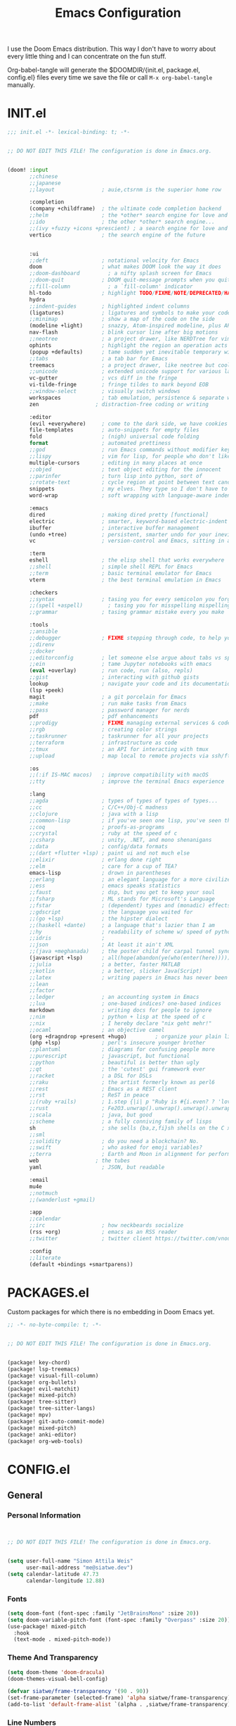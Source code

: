 #+TITLE: Emacs Configuration
#+property: header-args:emacs-lisp :tangle config.el
#+property: header-args :mkdirp yes :comments no
#+STARTUP: fold

I use the Doom Emacs distribution. This way I don't have to worry about every
little thing and I can concentrate on the fun stuff.

Org-babel-tangle will generate the $DOOMDIR/{init.el, package.el, config.el}
files every time we save the file or call =M-x org-babel-tangle= manually.

* INIT.el
#+BEGIN_SRC emacs-lisp :tangle init.el
;;; init.el -*- lexical-binding: t; -*-


;; DO NOT EDIT THIS FILE! The configuration is done in Emacs.org.


(doom! :input
       ;;chinese
       ;;japanese
       ;;layout               ; auie,ctsrnm is the superior home row

       :completion
       (company +childframe)  ; the ultimate code completion backend
       ;;helm                 ; the *other* search engine for love and life
       ;;ido                  ; the other *other* search engine...
       ;;(ivy +fuzzy +icons +prescient) ; a search engine for love and life
       vertico                ; the search engine of the future


       :ui
       ;;deft                 ; notational velocity for Emacs
       doom                   ; what makes DOOM look the way it does
       ;;doom-dashboard         ; a nifty splash screen for Emacs
       ;;doom-quit            ; DOOM quit-message prompts when you quit Emacs
       ;;fill-column            ; a `fill-column' indicator
       hl-todo                ; highlight TODO/FIXME/NOTE/DEPRECATED/HACK/REVIEW
       hydra
       ;;indent-guides        ; highlighted indent columns
       (ligatures)            ; ligatures and symbols to make your code pretty again
       ;;minimap              ; show a map of the code on the side
       (modeline +light)      ; snazzy, Atom-inspired modeline, plus API
       nav-flash              ; blink cursor line after big motions
       ;;neotree              ; a project drawer, like NERDTree for vim
       ophints                ; highlight the region an operation acts on
       (popup +defaults)      ; tame sudden yet inevitable temporary windows
       ;;tabs                 ; a tab bar for Emacs
       treemacs               ; a project drawer, like neotree but cooler
       ;;unicode              ; extended unicode support for various languages
       vc-gutter              ; vcs diff in the fringe
       vi-tilde-fringe        ; fringe tildes to mark beyond EOB
       ;;window-select        ; visually switch windows
       workspaces             ; tab emulation, persistence & separate workspaces
       zen                  ; distraction-free coding or writing

       :editor
       (evil +everywhere)     ; come to the dark side, we have cookies
       file-templates         ; auto-snippets for empty files
       fold                   ; (nigh) universal code folding
       format                 ; automated prettiness
       ;;god                  ; run Emacs commands without modifier keys
       ;;lispy                ; vim for lisp, for people who don't like vim
       multiple-cursors       ; editing in many places at once
       ;;objed                ; text object editing for the innocent
       ;;parinfer             ; turn lisp into python, sort of
       ;;rotate-text          ; cycle region at point between text candidates
       snippets               ; my elves. They type so I don't have to
       word-wrap              ; soft wrapping with language-aware indent

       :emacs
       dired                  ; making dired pretty [functional]
       electric               ; smarter, keyword-based electric-indent
       ibuffer                ; interactive buffer management
       (undo +tree)           ; persistent, smarter undo for your inevitable mistakes
       vc                     ; version-control and Emacs, sitting in a tree

       :term
       eshell                 ; the elisp shell that works everywhere
       ;;shell                ; simple shell REPL for Emacs
       ;;term                 ; basic terminal emulator for Emacs
       vterm                  ; the best terminal emulation in Emacs

       :checkers
       ;;syntax               ; tasing you for every semicolon you forget
       ;;(spell +aspell)        ; tasing you for misspelling mispelling
       ;;grammar              ; tasing grammar mistake every you make

       :tools
       ;;ansible
       ;;debugger             ; FIXME stepping through code, to help you add bugs
       ;;direnv
       ;;docker
       ;;editorconfig         ; let someone else argue about tabs vs spaces
       ;;ein                  ; tame Jupyter notebooks with emacs
       (eval +overlay)        ; run code, run (also, repls)
       ;;gist                 ; interacting with github gists
       lookup                 ; navigate your code and its documentation
       (lsp +peek)
       magit                  ; a git porcelain for Emacs
       ;;make                 ; run make tasks from Emacs
       ;;pass                 ; password manager for nerds
       pdf                    ; pdf enhancements
       ;;prodigy              ; FIXME managing external services & code builders
       ;;rgb                  ; creating color strings
       ;;taskrunner           ; taskrunner for all your projects
       ;;terraform            ; infrastructure as code
       ;;tmux                 ; an API for interacting with tmux
       ;;upload               ; map local to remote projects via ssh/ftp

       :os
       ;;(:if IS-MAC macos)   ; improve compatibility with macOS
       ;;tty                  ; improve the terminal Emacs experience

       :lang
       ;;agda                 ; types of types of types of types...
       ;;cc                   ; C/C++/Obj-C madness
       ;;clojure              ; java with a lisp
       ;;common-lisp          ; if you've seen one lisp, you've seen them all
       ;;coq                  ; proofs-as-programs
       ;;crystal              ; ruby at the speed of c
       ;;csharp               ; unity, .NET, and mono shenanigans
       ;;data                 ; config/data formats
       ;;(dart +flutter +lsp) ; paint ui and not much else
       ;;elixir               ; erlang done right
       ;;elm                  ; care for a cup of TEA?
       emacs-lisp             ; drown in parentheses
       ;;erlang               ; an elegant language for a more civilized age
       ;;ess                  ; emacs speaks statistics
       ;;faust                ; dsp, but you get to keep your soul
       ;;fsharp               ; ML stands for Microsoft's Language
       ;;fstar                ; (dependent) types and (monadic) effects and Z3
       ;;gdscript             ; the language you waited for
       ;;(go +lsp)            ; the hipster dialect
       ;;(haskell +dante)     ; a language that's lazier than I am
       ;;hy                   ; readability of scheme w/ speed of python
       ;;idris                ;
       ;;json                 ; At least it ain't XML
       ;;(java +meghanada)    ; the poster child for carpal tunnel syndrome
       (javascript +lsp)      ; all(hope(abandon(ye(who(enter(here))))))
       ;;julia                ; a better, faster MATLAB
       ;;kotlin               ; a better, slicker Java(Script)
       ;;latex                ; writing papers in Emacs has never been so fun
       ;;lean
       ;;factor
       ;;ledger               ; an accounting system in Emacs
       ;;lua                  ; one-based indices? one-based indices
       markdown               ; writing docs for people to ignore
       ;;nim                  ; python + lisp at the speed of c
       ;;nix                  ; I hereby declare "nix geht mehr!"
       ;;ocaml                ; an objective camel
       (org +dragndrop +present +hugo)         ; organize your plain life in plain text
       (php +lsp)             ; perl's insecure younger brother
       ;;plantuml             ; diagrams for confusing people more
       ;;purescript           ; javascript, but functional
       ;;python               ; beautiful is better than ugly
       ;;qt                   ; the 'cutest' gui framework ever
       ;;racket               ; a DSL for DSLs
       ;;raku                 ; the artist formerly known as perl6
       ;;rest                 ; Emacs as a REST client
       ;;rst                  ; ReST in peace
       ;;(ruby +rails)        ; 1.step {|i| p "Ruby is #{i.even? ? 'love' : 'life'}"}
       ;;rust                 ; Fe2O3.unwrap().unwrap().unwrap().unwrap()
       ;;scala                ; java, but good
       ;;scheme               ; a fully conniving family of lisps
       sh                     ; she sells {ba,z,fi}sh shells on the C xor
       ;;sml
       ;;solidity             ; do you need a blockchain? No.
       ;;swift                ; who asked for emoji variables?
       ;;terra                ; Earth and Moon in alignment for performance.
       web                  ; the tubes
       yaml                   ; JSON, but readable

       :email
       mu4e
       ;;notmuch
       ;;(wanderlust +gmail)

       :app
       ;;calendar
       ;;irc                  ; how neckbeards socialize
       (rss +org)             ; emacs as an RSS reader
       ;;twitter              ; twitter client https://twitter.com/vnought

       :config
       ;;literate
       (default +bindings +smartparens))
#+END_SRC
* PACKAGES.el
Custom packages for which there is no embedding in Doom Emacs yet.
#+BEGIN_SRC emacs-lisp :tangle packages.el
;; -*- no-byte-compile: t; -*-


;; DO NOT EDIT THIS FILE! The configuration is done in Emacs.org.


(package! key-chord)
(package! lsp-treemacs)
(package! visual-fill-column)
(package! org-bullets)
(package! evil-matchit)
(package! mixed-pitch)
(package! tree-sitter)
(package! tree-sitter-langs)
(package! mpv)
(package! git-auto-commit-mode)
(package! mixed-pitch)
(package! anki-editor)
(package! org-web-tools)
#+END_SRC
* CONFIG.el
** General
*** Personal Information
#+BEGIN_SRC emacs-lisp


;; DO NOT EDIT THIS FILE! The configuration is done in Emacs.org.


(setq user-full-name "Simon Attila Weis"
      user-mail-address "me@siatwe.dev")
(setq calendar-latitude 47.73
      calendar-longitude 12.88)
#+END_SRC
*** Fonts
#+BEGIN_SRC emacs-lisp
(setq doom-font (font-spec :family "JetBrainsMono" :size 20))
(setq doom-variable-pitch-font (font-spec :family "Overpass" :size 20))
(use-package! mixed-pitch
  :hook
  (text-mode . mixed-pitch-mode))
#+END_SRC
*** Theme And Transparency
#+BEGIN_SRC emacs-lisp
(setq doom-theme 'doom-dracula)
(doom-themes-visual-bell-config)

(defvar siatwe/frame-transparency '(90 . 90))
(set-frame-parameter (selected-frame) 'alpha siatwe/frame-transparency)
(add-to-list 'default-frame-alist `(alpha . ,siatwe/frame-transparency))
#+END_SRC
*** Line Numbers
#+BEGIN_SRC emacs-lisp
(setq display-line-numbers-type t)

;; Disable line numbers for specific modes
(dolist (mode '(org-mode-hook
                term-mode-hook
                shell-mode-hook
                treemacs-mode-hook
                eshell-mode-hook))
  (add-hook mode (lambda () (display-line-numbers-mode 0))))
#+END_SRC
*** Raise Performance
#+BEGIN_SRC emacs-lisp
(setq read-process-output-max (* 3072 3072))
(add-hook 'focus-out-hook #'garbage-collect)
#+END_SRC
*** Always Start Maximized
#+BEGIN_SRC emacs-lisp
(toggle-frame-maximized)
#+END_SRC
*** Highlight Line
#+BEGIN_SRC emacs-lisp
(global-hl-line-mode +1)
#+END_SRC
*** Mouse Avoidance
#+BEGIN_SRC emacs-lisp
;;(mouse-avoidance-mode)
#+END_SRC
*** Fill Column
#+BEGIN_SRC emacs-lisp
(setq-default fill-column 80)
#+END_SRC
** Org Mode
*** Defaults
#+BEGIN_SRC emacs-lisp
(setq org-directory "~/.org")
(setq org-ellipsis " ▾")
(require 'org-web-tools)
(require 'org-crypt)
(after! org
  (add-to-list 'org-modules 'org-habit))
(org-crypt-use-before-save-magic)
(setq calendar-week-start-day 1)
(setq org-tags-exclude-from-inheritance '("crypt"))

(defun siatwe/org-mode-visual-fill ()
  (setq visual-fill-column-width 100
        visual-fill-column-center-text t)
  (visual-fill-column-mode 1))

(use-package visual-fill-column
  ;;:hook (org-mode . siatwe/org-mode-visual-fill)
  )

(use-package org-bullets
  :after org
  :hook (org-mode . org-bullets-mode)
  :custom
  (org-bullets-bullet-list '("◉" "○" "●" "○" "●" "○" "●")))

(setq org-agenda-prefix-format '((agenda . " %i %-12:c%?-12t% s")
                                 (timeline . "  % s")
                                 (todo .
                                       " %i %-12:c %(concat \"[ \"(org-format-outline-path (org-get-outline-path)) \" ]\") ")
                                 (tags .
                                       " %i %-12:c %(concat \"[ \"(org-format-outline-path (org-get-outline-path)) \" ]\") ")
                                 (search . " %i %-12:c")))

(setq org-agenda-format-date (lambda (date) (concat "\n"
                                                    (make-string (window-width) 9472)
                                                    "\n"
                                                    (org-agenda-format-date-aligned date))))

(setq org-agenda-span 100
      org-agenda-start-on-weekday nil
      org-agenda-start-day "-3d")
(setq org-log-done 'time)
#+END_SRC

#+RESULTS:
: time

** Eshell
#+BEGIN_SRC emacs-lisp
(evil-define-key '(normal insert visual) eshell-mode-map (kbd "C-r") 'counsel-esh-history       )
;;(eshell-git-prompt-use-theme 'powerline)
#+END_SRC
** Packages
*** Evil
**** Normal paste behavior
#+BEGIN_SRC emacs-lisp
(use-package! evil
  :config
  (setq-default evil-kill-on-visual-paste nil)
  (setq evil-escape-key-sequence "jj")
  (setq evil-escape-delay 0.6))
#+END_SRC
**** Matchit
#+BEGIN_SRC emacs-lisp
(use-package! evil-matchit
  :config
  (global-evil-matchit-mode 1))
#+END_SRC
*** Key chord
#+BEGIN_SRC emacs-lisp
(use-package! key-chord
  :config
  (setq key-chord-two-keys-delay 0.5)
  (key-chord-define evil-insert-state-map "kk" 'yas-expand)
  (key-chord-define evil-normal-state-map "ge" 'next-error)
  (key-chord-define evil-normal-state-map "gE" 'previous-error)
  (key-chord-mode 1))
#+END_SRC
*** LSP Mode
#+BEGIN_SRC emacs-lisp
(use-package! lsp-mode
  :config
  (setq lsp-idle-delay 0.500)
  (setq lsp-enable-file-watchers 1)
  (setq lsp-file-watch-threshold '99999)
  (setq lsp-ui-doc-enable nil))
#+END_SRC
*** Elfeed
#+BEGIN_SRC emacs-lisp
(after! elfeed
  (setq elfeed-search-filter "@2-weeks-ago"))
(add-hook! 'elfeed-search-mode-hook 'elfeed-update)
(require 'elfeed)
(defun elfeed-v-mpv (url)
  "Watch a video from URL in MPV"
  (async-shell-command (format "mpv %s" (string-replace "=" "\\=" (string-replace "?" "\\?" url)))))

(defun elfeed-view-mpv (&optional use-generic-p)
  "Youtube-feed link"
  (interactive "P")
  (let ((entries (elfeed-search-selected)))
    (cl-loop for entry in entries
             do (elfeed-untag entry 'unread)
             when (elfeed-entry-link entry)
             do (elfeed-v-mpv it))
    (mapc #'elfeed-search-update-entry entries)
    (unless (use-region-p) (forward-line))))
(define-key elfeed-search-mode-map (kbd "v") 'elfeed-view-mpv)
#+END_SRC
*** LSP Treemacs
#+BEGIN_SRC emacs-lisp
(use-package! lsp-treemacs
  :config
  (lsp-treemacs-sync-mode 1))
#+END_SRC
*** Projectile
#+BEGIN_SRC emacs-lisp
(use-package! projectile
  :config
  (setq projectile-project-search-path '("/data/55/" "/data/53/" "/data/Projects/")))
#+END_SRC
*** MPV
#+BEGIN_SRC emacs-lisp
(org-link-set-parameters "mpv" :follow #'mpv-play)

(defun org-mpv-complete-link (&optional arg)
  (replace-regexp-in-string
   "file:" "mpv:"
   (org-link-complete-file arg)
   t t))

(defun my:mpv/org-metareturn-insert-playback-position ()
  (when-let ((item-beg (org-in-item-p)))
    (when (and (not org-timer-start-time)
               (mpv-live-p)
               (save-excursion
                 (goto-char item-beg)
                 (and (not (org-invisible-p)) (org-at-item-timer-p))))
      (mpv-insert-playback-position t))))

(add-hook 'org-open-at-point-functions #'mpv-seek-to-position-at-point)
(add-hook 'org-metareturn-hook #'my:mpv/org-metareturn-insert-playback-position)
#+END_SRC
*** Tree Sitter
#+BEGIN_SRC emacs-lisp
(use-package! tree-sitter
  :config
  (require 'tree-sitter-langs)
  (global-tree-sitter-mode)
  (add-hook 'tree-sitter-after-on-hook #'tree-sitter-hl-mode))
#+END_SRC
*** Git Auto Commit Mode
#+BEGIN_SRC emacs-lisp
(use-package! git-auto-commit-mode
  :config
  (setq-default gac-automatically-push-p t)
  (setq-default gac-automatically-add-new-files-p t))
#+END_SRC
** Functions
*** Minify JS or LESS
#+BEGIN_SRC emacs-lisp
(defun minify-js-or-less ()
  (interactive)
  (save-window-excursion
    ;; LESS
    (when (string= (file-name-extension buffer-file-name) "less")
      (async-shell-command
       (concat "lessc --no-color --clean-css " (projectile-project-root) "webroot/less/main.less "  (projectile-project-root) "webroot/less/main.css")))
    ;; JS
    (when (string= (file-name-extension buffer-file-name) "js")
      (async-shell-command
       (concat "yui-compressor " (projectile-project-root) "webroot/js/main.js -o "  (projectile-project-root) "webroot/js/main.min.js")))))

(add-hook 'after-save-hook 'minify-js-or-less)
#+END_SRC
*** Eshell

#+BEGIN_SRC emacs-lisp
(defun eshell-add-aliases ()
  "Eshell aliases"
  (dolist (var '(("ff" "find-file $1")
                 ("55" "cd /data/55/ $*")
                 ("53" "cd /data/53/ $*")
                 ("ytd" "youtube-dl --extract-audio --audio-format mp3 -i -o '%(title)s.%(ext)s' $1")
                 ("dotfiles" "/usr/bin/git --git-dir=$HOME/.dotfiles/ --work-tree=$HOME $*")))
    (add-to-list 'eshell-command-aliases-list var)))

(add-hook 'eshell-post-command-hook 'eshell-add-aliases)
#+END_SRC
*** Download YT Video(s) as mp3
#+BEGIN_SRC emacs-lisp
(defun youtube-dl-via-id-to-mp3 (url)
  "Turn a youtube URL into a mp3 file. Works also for playlists."
  (interactive "sURL: ")
  (save-match-data
    (if (string-match
         "\\(?:\\.be/\\|v=\\|v%3D\\|^\\)\\([-_a-zA-Z0-9]\\{11\\}\\)" url)
        (async-shell-command
         (concat "youtube-dl --extract-audio --audio-format mp3 -i -o '%(title)s.%(ext)s' "
                 (match-string 1 url)))
      (message "This does not seem to be a valid Youtube URL."))))
#+END_SRC
** Key Mappings
*** Evil leader
#+BEGIN_SRC emacs-lisp
(map!

 :leader
 :desc "Elfeed"
 "ef" #'elfeed

 :leader
 :desc "Outline/Symbols"
 "es" #'lsp-treemacs-symbols

 :leader
 :desc "Decrypt entry"
 "ex" #'org-decrypt-entry

 :leader
 :desc "Adjust font size"
 "ea" #'+hydra/text-zoom/body

 :leader
 :desc "Maximize window"
 "em" #'maximize-window

 ;; Overwrite dooms defaults
 :leader
 :desc "Switch buffer"
 "bb" #'counsel-switch-buffer)
#+END_SRC
** Custom Lisp Files
#+BEGIN_SRC emacs-lisp
(add-to-list 'load-path "/usr/share/emacs/site-lisp/mu4e")
(setq +ivy-buffer-preview t)
#+END_SRC
* ARCHIV
** Auto-tangle configuration files
Stolen from [[https://github.com/daviwil/emacs-from-scratch/blob/master/Emacs.org][Emacs From Scratch]] and customized to my needs :).
#+BEGIN_SRC emacs-lisp
(defun siatwe/org-babel-tangle-config ()
  (when (string-equal (file-name-directory (buffer-file-name))
                      (expand-file-name doom-private-dir))
    ;; Dynamic scoping to the rescue
    (let ((org-confirm-babel-evaluate nil))
      (org-babel-tangle))))

;;(add-hook 'org-mode-hook (lambda () (add-hook 'after-save-hook #'siatwe/org-babel-tangle-config)))
#+END_SRC
